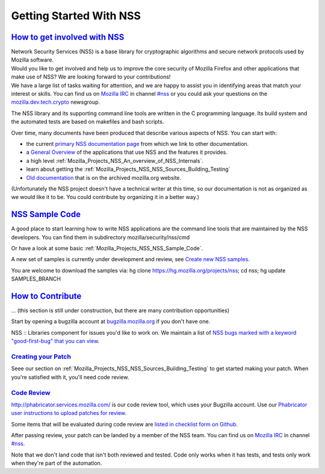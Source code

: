 .. _Mozilla_Projects_NSS_Getting_started_with_NSS:

Getting Started With NSS
========================

.. _how_to_get_involved_with_nss:

`How to get involved with NSS <#how_to_get_involved_with_nss>`__
----------------------------------------------------------------

.. container::

   | Network Security Services (NSS) is a base library for cryptographic algorithms and secure
     network protocols used by Mozilla software.
   | Would you like to get involved and help us to improve the core security of Mozilla Firefox and
     other applications that make use of NSS? We are looking forward to your contributions!
   | We have a large list of tasks waiting for attention, and we are happy to assist you in
     identifying areas that match your interest or skills. You can find us on `Mozilla
     IRC <https://developer.mozilla.org/en-US/docs/Mozilla/QA/Getting_Started_with_IRC>`__ in
     channel `#nss <irc://irc.mozilla.org/#nss>`__ or you could ask your questions on the
     `mozilla.dev.tech.crypto <https://lists.mozilla.org/listinfo/dev-tech-crypto/>`__ newsgroup.

   The NSS library and its supporting command line tools are written in the C programming language.
   Its build system and the automated tests are based on makefiles and bash scripts.

   Over time, many documents have been produced that describe various aspects of NSS. You can start
   with:

   -  the current `primary NSS documentation page <https://developer.mozilla.org/en-US/docs/NSS>`__
      from which we link to other documentation.
   -  a `General Overview <https://developer.mozilla.org/en-US/docs/Overview_of_NSS>`__ of the
      applications that use NSS and the features it provides.
   -  a high level :ref:`Mozilla_Projects_NSS_An_overview_of_NSS_Internals`.
   -  learn about getting the :ref:`Mozilla_Projects_NSS_NSS_Sources_Building_Testing`
   -  `Old documentation <https://www-archive.mozilla.org/projects/security/pki/nss/>`__ that is on
      the archived mozilla.org website.

   (Unfortunately the NSS project doesn't have a technical writer at this time, so our documentation
   is not as organized as we would like it to be. You could contribute by organizing it in a better
   way.)

.. _nss_sample_code:

`NSS Sample Code <#nss_sample_code>`__
--------------------------------------

.. container::

   A good place to start learning how to write NSS applications are the command line tools that are
   maintained by the NSS developers. You can find them in subdirectory mozilla/security/nss/cmd

   Or have a look at some basic :ref:`Mozilla_Projects_NSS_NSS_Sample_Code`.

   A new set of samples is currently under development and review, see `Create new NSS
   samples <https://bugzilla.mozilla.org/show_bug.cgi?id=490238>`__.

   You are welcome to download the samples via: hg clone https://hg.mozilla.org/projects/nss; cd
   nss; hg update SAMPLES_BRANCH

.. _how_to_contribute:

`How to Contribute <#how_to_contribute>`__
------------------------------------------

.. container::

   ... (this section is still under construction, but there are many contribution opportunities)

   Start by opening a bugzilla account at `bugzilla.mozilla.org <https://bugzilla.mozilla.org/>`__
   if you don't have one.

   NSS :: Libraries component for issues you'd like to work on. We maintain a list of `NSS bugs
   marked with a keyword "good-first-bug" that you can
   view <https://bugzilla.mozilla.org/buglist.cgi?keywords=good-first-bug%2C%20&keywords_type=allwords&classification=Components&query_format=advanced&bug_status=UNCONFIRMED&bug_status=NEW&bug_status=ASSIGNED&bug_status=REOPENED&component=Libraries&product=NSS>`__.

.. _creating_your_patch:

`Creating your Patch <#creating_your_patch>`__
~~~~~~~~~~~~~~~~~~~~~~~~~~~~~~~~~~~~~~~~~~~~~~

.. container::

   Seee our section on :ref:`Mozilla_Projects_NSS_NSS_Sources_Building_Testing` to get started
   making your patch. When you're satisfied with it, you'll need code review.

.. _code_review:

`Code Review <#code_review>`__
~~~~~~~~~~~~~~~~~~~~~~~~~~~~~~

.. container::

   `http://phabricator.services.mozilla.com/ <https://phabricator.services.mozilla.com>`__ is our
   code review tool, which uses your Bugzilla account. Use our `Phabricator user instructions to
   upload patches for
   review <https://moz-conduit.readthedocs.io/en/latest/phabricator-user.html>`__.

   Some items that will be evaluated during code review are `listed in checklist form on
   Github. <https://github.com/mozilla/nss-tools/blob/master/nss-code-review-checklist.yaml>`__

   After passing review, your patch can be landed by a member of the NSS team. You can find us on
   `Mozilla IRC <https://developer.mozilla.org/en-US/docs/Mozilla/QA/Getting_Started_with_IRC>`__ in
   channel `#nss <irc://irc.mozilla.org/#nss>`__.

   Note that we don't land code that isn't both reviewed and tested. Code only works when it has
   tests, and tests only work when they're part of the automation.